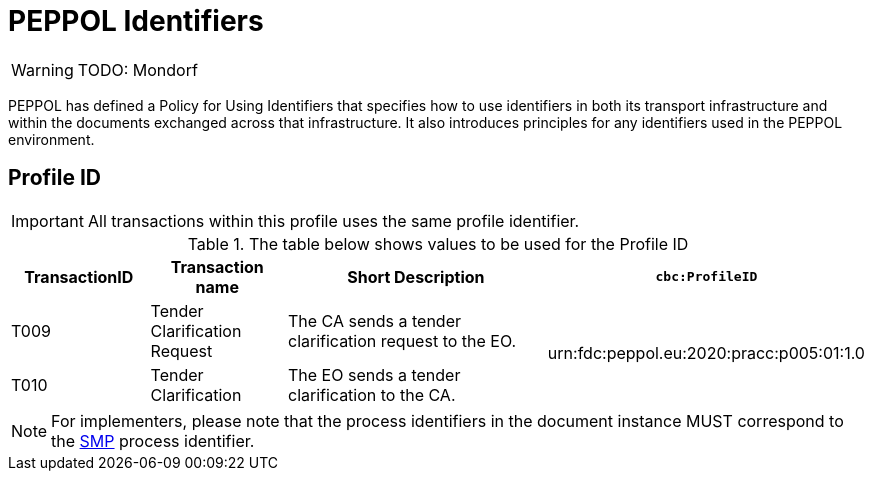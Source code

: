 
= PEPPOL Identifiers

[WARNING]
TODO: Mondorf

PEPPOL has defined a Policy for Using Identifiers that specifies how to use identifiers in both its transport infrastructure and within the documents exchanged across that infrastructure. It also introduces principles for any identifiers used in the PEPPOL environment.

== Profile ID

[IMPORTANT]
All transactions within this profile uses the same profile identifier.

[cols="2*2,2*4", options="header"]
.The table below shows values to be used for the Profile ID
|===

| TransactionID
| Transaction name
| Short Description
| `cbc:ProfileID`

| T009
| Tender Clarification Request
| The CA sends a tender clarification request to the EO.
.2+.^| urn:fdc:peppol.eu:2020:pracc:p005:01:1.0

| T010
| Tender Clarification
| The EO sends a tender clarification to the CA.

|===

[NOTE]
For implementers, please note that the process identifiers in the document instance MUST correspond to the http://docs.oasis-open.org/bdxr/bdx-smp/v1.0/cs03/bdx-smp-v1.0-cs03.pdf[SMP] process identifier.
